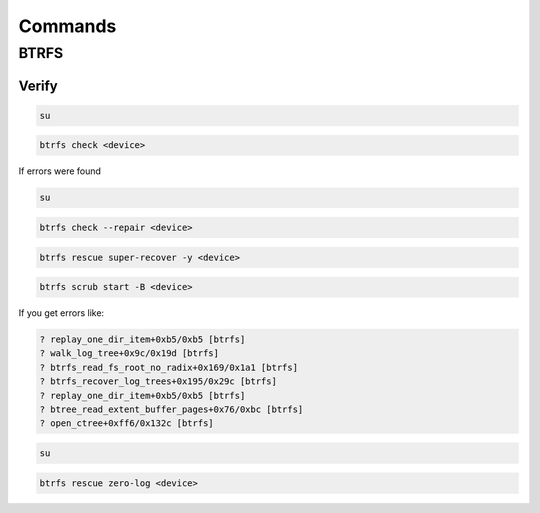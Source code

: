 ========
Commands
========

BTRFS
=====

Verify
------

.. code:: sh

    su

.. code:: sh

    btrfs check <device>

If errors were found

.. code:: sh

    su

.. code:: sh

    btrfs check --repair <device>

.. code:: sh

    btrfs rescue super-recover -y <device>

.. code:: sh

    btrfs scrub start -B <device>

If you get errors like:

.. code::

    ? replay_one_dir_item+0xb5/0xb5 [btrfs]
    ? walk_log_tree+0x9c/0x19d [btrfs]
    ? btrfs_read_fs_root_no_radix+0x169/0x1a1 [btrfs]
    ? btrfs_recover_log_trees+0x195/0x29c [btrfs]
    ? replay_one_dir_item+0xb5/0xb5 [btrfs]
    ? btree_read_extent_buffer_pages+0x76/0xbc [btrfs]
    ? open_ctree+0xff6/0x132c [btrfs]

.. code:: sh

    su

.. code:: sh

    btrfs rescue zero-log <device>